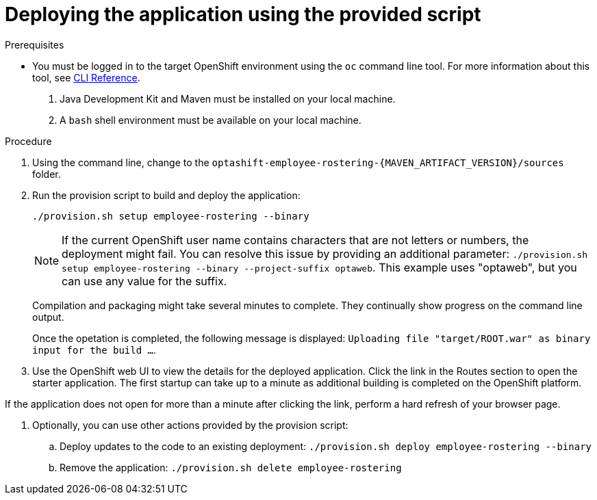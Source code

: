 [id='er-deploy-script-proc']
= Deploying the application using the provided script

.Prerequisites
* You must be logged in to the target OpenShift environment using the `oc` command line tool. For more information about this tool, see https://access.redhat.com/documentation/en-us/openshift_container_platform/3.10/html-single/cli_reference/[CLI Reference].
. Java Development Kit and Maven must be installed on your local machine. 
. A `bash` shell environment must be available on your local machine.

.Procedure
. Using the command line, change to the `optashift-employee-rostering-{MAVEN_ARTIFACT_VERSION}/sources` folder.
. Run the provision script to build and deploy the application:
+
[source]
----
./provision.sh setup employee-rostering --binary
----
+
[NOTE]
====
If the current OpenShift user name contains characters that are not letters or numbers, the deployment might fail. You can resolve this issue by providing an additional parameter: `./provision.sh setup employee-rostering --binary --project-suffix optaweb`.  This example uses "optaweb", but you can use any value for the suffix.
====
+
Compilation and packaging might take several minutes to complete. They  continually show progress on the command line output.
+
Once the opetation is completed, the following message is displayed: `Uploading file "target/ROOT.war" as binary input for the build ...`.
. Use the OpenShift web UI to view the details for the deployed application. Click the link in the Routes section to open the starter application. The first startup can take up to a minute as additional building is completed on the OpenShift platform. 
[NOTE]
====
If the application does not open for more than a minute after clicking the link, perform a hard refresh of your browser page.
====
. Optionally, you can use other actions provided by the provision script:
.. Deploy updates to the code to an existing deployment: `./provision.sh deploy employee-rostering --binary`
.. Remove the application: `./provision.sh delete employee-rostering`
